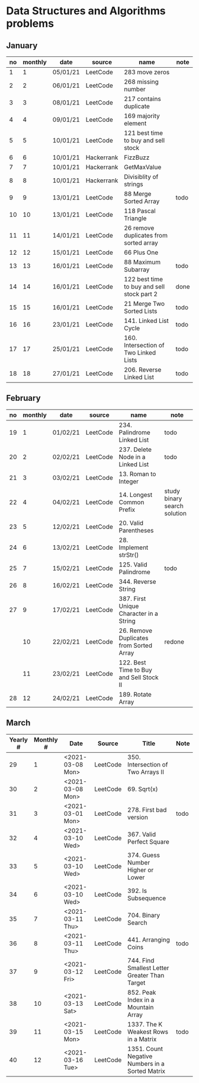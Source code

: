 * Data Structures and Algorithms problems

** January

| no | monthly | date     | source     | name                                       | note |
|----+---------+----------+------------+--------------------------------------------+------|
|  1 |       1 | 05/01/21 | LeetCode   | 283 move zeros                             |      |
|  2 |       2 | 06/01/21 | LeetCode   | 268 missing number                         |      |
|  3 |       3 | 08/01/21 | LeetCode   | 217 contains duplicate                     |      |
|  4 |       4 | 09/01/21 | LeetCode   | 169 majority element                       |      |
|  5 |       5 | 10/01/21 | LeetCode   | 121 best time to buy and sell stock        |      |
|  6 |       6 | 10/01/21 | Hackerrank | FizzBuzz                                   |      |
|  7 |       7 | 10/01/21 | Hackerrank | GetMaxValue                                |      |
|  8 |       8 | 10/01/21 | Hackerrank | Divisiblity of strings                     |      |
|  9 |       9 | 13/01/21 | LeetCode   | 88 Merge Sorted Array                      | todo |
| 10 |      10 | 13/01/21 | LeetCode   | 118 Pascal Triangle                        |      |
| 11 |      11 | 14/01/21 | LeetCode   | 26 remove duplicates from sorted array     |      |
| 12 |      12 | 15/01/21 | LeetCode   | 66 Plus One                                |      |
| 13 |      13 | 16/01/21 | LeetCode   | 88 Maximum Subarray                        | todo |
| 14 |      14 | 16/01/21 | LeetCode   | 122 best time to buy and sell stock part 2 | done |
| 15 |      15 | 16/01/21 | LeetCode   | 21 Merge Two Sorted Lists                  | todo |
| 16 |      16 | 23/01/21 | LeetCode   | 141. Linked List Cycle                     | todo |
| 17 |      17 | 25/01/21 | LeetCode   | 160. Intersection of Two Linked Lists      | todo |
| 18 |      18 | 27/01/21 | LeetCode   | 206. Reverse Linked List                   | todo |

** February

| no | monthly | date     | source   | name                                    | note                         |
|----+---------+----------+----------+-----------------------------------------+------------------------------|
| 19 |       1 | 01/02/21 | LeetCode | 234. Palindrome Linked List             | todo                         |
| 20 |       2 | 02/02/21 | LeetCode | 237. Delete Node in a Linked List       | todo                         |
| 21 |       3 | 03/02/21 | LeetCode | 13. Roman to Integer                    |                              |
| 22 |       4 | 04/02/21 | LeetCode | 14. Longest Common Prefix               | study binary search solution |
| 23 |       5 | 12/02/21 | LeetCode | 20. Valid Parentheses                   |                              |
| 24 |       6 | 13/02/21 | LeetCode | 28. Implement strStr()                  |                              |
| 25 |       7 | 15/02/21 | LeetCode | 125. Valid Palindrome                   | todo                         |
| 26 |       8 | 16/02/21 | LeetCode | 344. Reverse String                     |                              |
| 27 |       9 | 17/02/21 | LeetCode | 387. First Unique Character in a String |                              |
|    |      10 | 22/02/21 | LeetCode | 26. Remove Duplicates from Sorted Array | redone                       |
|    |      11 | 23/02/21 | LeetCode | 122. Best Time to Buy and Sell Stock II |                              |
| 28 |      12 | 24/02/21 | LeetCode | 189. Rotate Array                       |                              |

** March

| Yearly # | Monthly # | Date             | Source   | Title                                           | Note |
|----------+-----------+------------------+----------+-------------------------------------------------+------|
|       29 |         1 | <2021-03-08 Mon> | LeetCode | 350. Intersection of Two Arrays II              |      |
|       30 |         2 | <2021-03-08 Mon> | LeetCode | 69. Sqrt(x)                                     |      |
|       31 |         3 | <2021-03-01 Mon> | LeetCode | 278. First bad version                          | todo |
|       32 |         4 | <2021-03-10 Wed> | LeetCode | 367. Valid Perfect Square                       |      |
|       33 |         5 | <2021-03-10 Wed> | LeetCode | 374. Guess Number Higher or Lower               |      |
|       34 |         6 | <2021-03-10 Wed> | LeetCode | 392. Is Subsequence                             |      |
|       35 |         7 | <2021-03-11 Thu> | LeetCode | 704. Binary Search                              |      |
|       36 |         8 | <2021-03-11 Thu> | LeetCode | 441. Arranging Coins                            | todo |
|       37 |         9 | <2021-03-12 Fri> | LeetCode | 744. Find Smallest Letter Greater Than Target   |      |
|       38 |        10 | <2021-03-13 Sat> | LeetCode | 852. Peak Index in a Mountain Array             |      |
|       39 |        11 | <2021-03-15 Mon> | LeetCode | 1337. The K Weakest Rows in a Matrix            | todo |
|       40 |        12 | <2021-03-16 Tue> | LeetCode | 1351. Count Negative Numbers in a Sorted Matrix |      |

